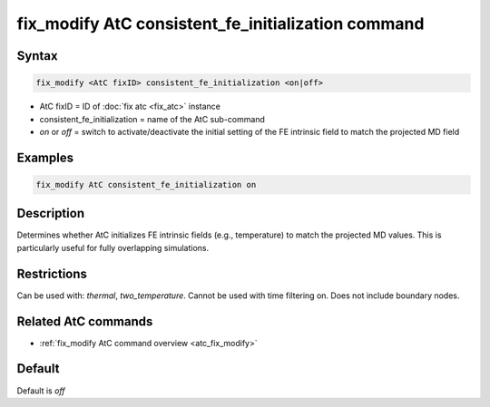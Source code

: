 .. index:: fix_modify AtC consistent_fe_initialization

fix_modify AtC consistent_fe_initialization command
===================================================

Syntax
""""""

.. code-block:: LAMMPS

   fix_modify <AtC fixID> consistent_fe_initialization <on|off>

* AtC fixID = ID of :doc:`fix atc <fix_atc>` instance
* consistent_fe_initialization = name of the AtC sub-command
* *on* or *off* = switch to activate/deactivate the initial setting of the FE intrinsic field to match the projected MD field

Examples
""""""""

.. code-block:: LAMMPS

   fix_modify AtC consistent_fe_initialization on

Description
"""""""""""

Determines whether AtC initializes FE intrinsic fields (e.g.,
temperature) to match the projected MD values. This is particularly
useful for fully overlapping simulations.

Restrictions
""""""""""""

Can be used with: *thermal*, *two_temperature*.
Cannot be used with time filtering on.
Does not include boundary nodes.

Related AtC commands
""""""""""""""""""""

- :ref:`fix_modify AtC command overview <atc_fix_modify>`

Default
"""""""

Default is *off*
